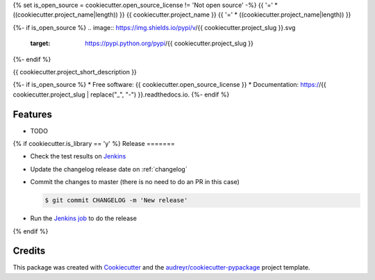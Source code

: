 {% set is_open_source = cookiecutter.open_source_license != 'Not open source' -%}
{{ '='  * ((cookiecutter.project_name|length)) }}
{{ cookiecutter.project_name }}
{{ '='  * ((cookiecutter.project_name|length)) }}

{%- if is_open_source %}
.. image:: https://img.shields.io/pypi/v/{{ cookiecutter.project_slug }}.svg
        :target: https://pypi.python.org/pypi/{{ cookiecutter.project_slug }}

.. image:: https://img.shields.io/travis/{{ cookiecutter.github_username }}/{{ cookiecutter.project_slug }}.svg
        :target: https://travis-ci.org/{{ cookiecutter.github_username }}/{{ cookiecutter.project_slug }}

.. image:: https://readthedocs.org/projects/{{ cookiecutter.project_slug | replace("_", "-") }}/badge/?version=latest
        :target: https://{{ cookiecutter.project_slug | replace("_", "-") }}.readthedocs.io/en/latest/?badge=latest
        :alt: Documentation Status
{%- endif %}


{{ cookiecutter.project_short_description }}

{%- if is_open_source %}
* Free software: {{ cookiecutter.open_source_license }}
* Documentation: https://{{ cookiecutter.project_slug | replace("_", "-") }}.readthedocs.io.
{%- endif %}

Features
========

* TODO


{% if cookiecutter.is_library == 'y' %}
Release
=======

- Check the test results on `Jenkins <https://ci.jampp.com/{{ cookiecutter.project_slug }}>`__
- Update the changelog release date on :ref:`changelog`
- Commit the changes to master (there is no need to do an PR in this case)

  .. code-block:: console

      $ git commit CHANGELOG -m 'New release'

- Run the `Jenkins job <https://ci.jampp.com/{{ cookiecutter.project_slug }}_release>`__ to do the release
{% endif %}

Credits
=======

This package was created with Cookiecutter_ and the `audreyr/cookiecutter-pypackage`_ project template.

.. _Cookiecutter: https://github.com/audreyr/cookiecutter
.. _`audreyr/cookiecutter-pypackage`: https://github.com/audreyr/cookiecutter-pypackage
